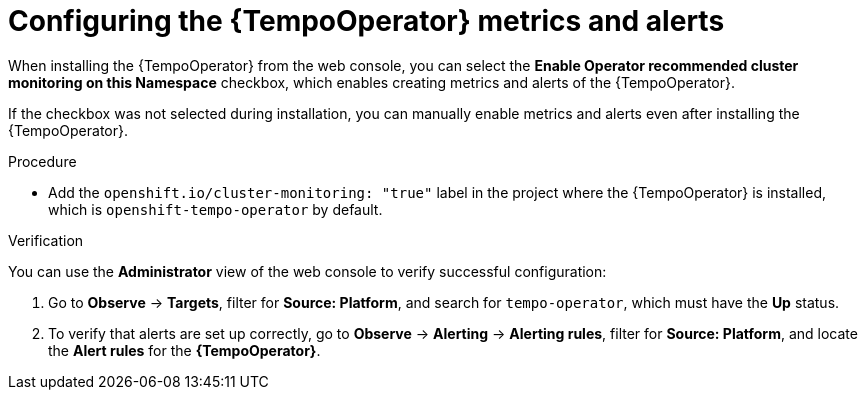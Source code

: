 // Module included in the following assemblies:
//
// * observability/distr_tracing/distr-tracing-tempo-configuring.adoc

:_mod-docs-content-type: PROCEDURE
[id="configuring-tempooperator-metrics-and-alerts_{context}"]
= Configuring the {TempoOperator} metrics and alerts

When installing the {TempoOperator} from the web console, you can select the *Enable Operator recommended cluster monitoring on this Namespace* checkbox, which enables creating metrics and alerts of the {TempoOperator}.

If the checkbox was not selected during installation, you can manually enable metrics and alerts even after installing the {TempoOperator}.

.Procedure

* Add the `openshift.io/cluster-monitoring: "true"` label in the project where the {TempoOperator} is installed, which is `openshift-tempo-operator` by default.

.Verification

You can use the *Administrator* view of the web console to verify successful configuration:

. Go to *Observe* -> *Targets*, filter for *Source: Platform*, and search for `tempo-operator`, which must have the *Up* status.

. To verify that alerts are set up correctly, go to *Observe* -> *Alerting* -> *Alerting rules*, filter for *Source: Platform*, and locate the *Alert rules* for the *{TempoOperator}*.
